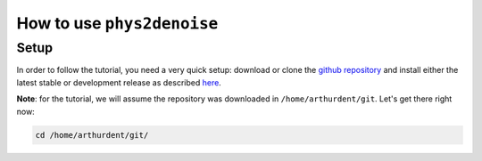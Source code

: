 .. _howto:

===========================
How to use ``phys2denoise``
===========================

Setup
#####

In order to follow the tutorial, you need a very quick setup: download or clone the `github repository <https://github.com/physiopy/phys2denoise>`_ and install either the latest stable or development release as described `here <installation.html#install-with-pip>`_.

**Note**: for the tutorial, we will assume the repository was downloaded in ``/home/arthurdent/git``. Let's get there right now:

.. code-block:: shell

    cd /home/arthurdent/git/
